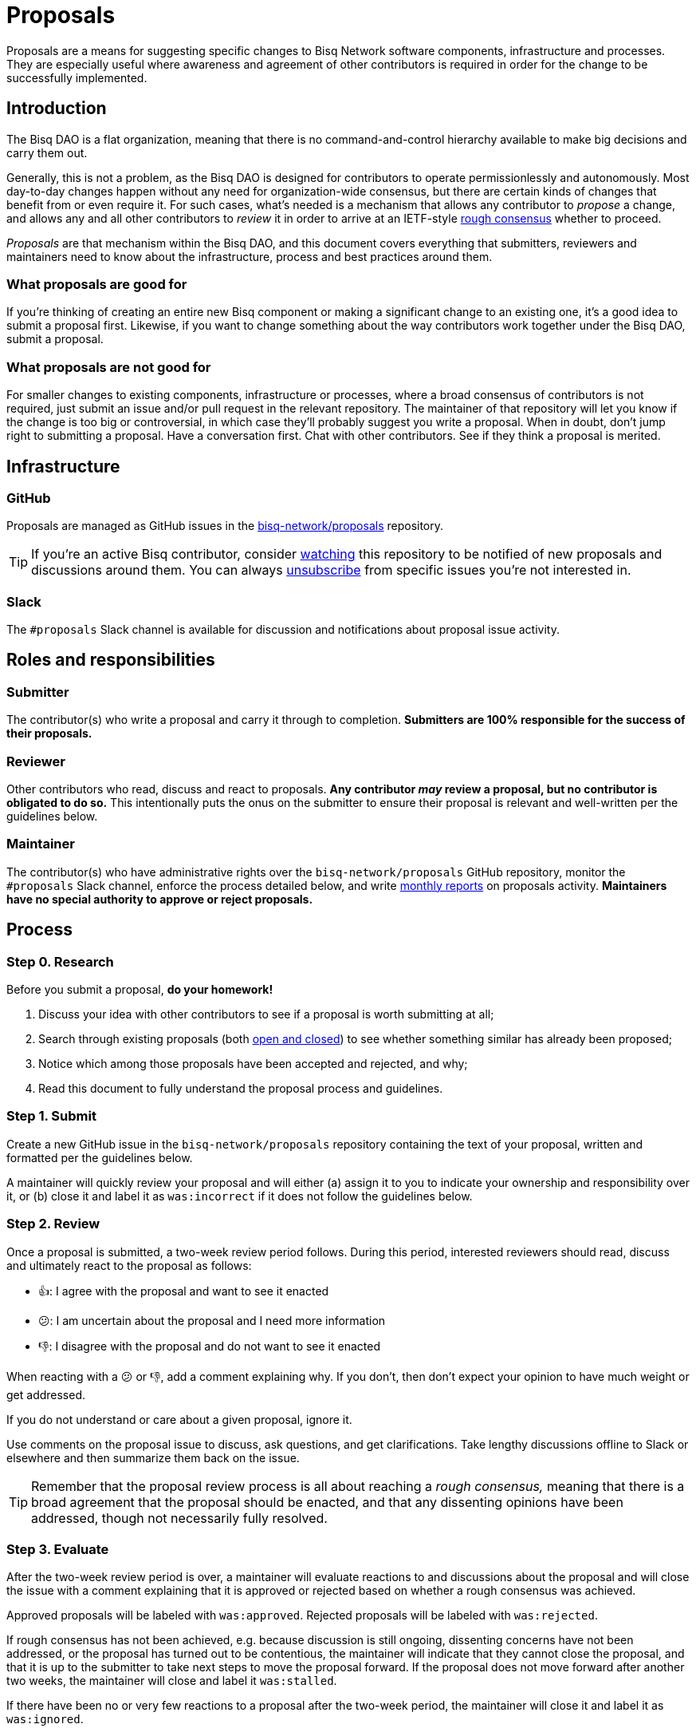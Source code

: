 = Proposals

Proposals are a means for suggesting specific changes to Bisq Network software components, infrastructure and processes. They are especially useful where awareness and agreement of other contributors is required in order for the change to be successfully implemented.


== Introduction

The Bisq DAO is a flat organization, meaning that there is no command-and-control hierarchy available to make big decisions and carry them out.

Generally, this is not a problem, as the Bisq DAO is designed for contributors to operate permissionlessly and autonomously. Most day-to-day changes happen without any need for organization-wide consensus, but there are certain kinds of changes that benefit from or even require it. For such cases, what's needed is a mechanism that allows any contributor to _propose_ a change, and allows any and all other contributors to _review_ it in order to arrive at an IETF-style https://en.wikipedia.org/wiki/Rough_consensus[rough consensus] whether to proceed.

_Proposals_ are that mechanism within the Bisq DAO, and this document covers everything that submitters, reviewers and maintainers need to know about the infrastructure, process and best practices around them.

=== What proposals are good for

If you're thinking of creating an entire new Bisq component or making a significant change to an existing one, it's a good idea to submit a proposal first. Likewise, if you want to change something about the way contributors work together under the Bisq DAO, submit a proposal.

=== What proposals are not good for

For smaller changes to existing components, infrastructure or processes, where a broad consensus of contributors is not required, just submit an issue and/or pull request in the relevant repository. The maintainer of that repository will let you know if the change is too big or controversial, in which case they'll probably suggest you write a proposal. When in doubt, don't jump right to submitting a proposal. Have a conversation first. Chat with other contributors. See if they think a proposal is merited.


== Infrastructure

=== GitHub

Proposals are managed as GitHub issues in the https://github.com/bisq-network/proposals/issues[bisq-network/proposals] repository.

TIP: If you're an active Bisq contributor, consider https://help.github.com/articles/watching-and-unwatching-repositories/[watching] this repository to be notified of new proposals and discussions around them. You can always https://help.github.com/articles/subscribing-to-and-unsubscribing-from-notifications/[unsubscribe] from specific issues you're not interested in.

=== Slack

The `#proposals` Slack channel is available for discussion and notifications about proposal issue activity.


== Roles and responsibilities

=== Submitter

The contributor(s) who write a proposal and carry it through to completion. **Submitters are 100% responsible for the success of their proposals.**

=== Reviewer

Other contributors who read, discuss and react to proposals. **Any contributor _may_ review a proposal, but no contributor is obligated to do so.** This intentionally puts the onus on the submitter to ensure their proposal is relevant and well-written per the guidelines below.

=== Maintainer

The contributor(s) who have administrative rights over the `bisq-network/proposals` GitHub repository, monitor the `#proposals` Slack channel, enforce the process detailed below, and write https://github.com/bisq-network/roles/issues/30[monthly reports] on proposals activity. **Maintainers have no special authority to approve or reject proposals.**


== Process

=== Step 0. Research

Before you submit a proposal, **do your homework!**

 . Discuss your idea with other contributors to see if a proposal is worth submitting at all;
 . Search through existing proposals (both https://github.com/bisq-network/proposals/issues?utf8=%E2%9C%93&q=is%3Aissue+[open and closed]) to see whether something similar has already been proposed;
 . Notice which among those proposals have been accepted and rejected, and why;
 . Read this document to fully understand the proposal process and guidelines.

=== Step 1. Submit

Create a new GitHub issue in the `bisq-network/proposals` repository containing the text of your proposal, written and formatted per the guidelines below.

A maintainer will quickly review your proposal and will either (a) assign it to you to indicate your ownership and responsibility over it, or (b) close it and label it as `was:incorrect` if it does not follow the guidelines below.

=== Step 2. Review

Once a proposal is submitted, a two-week review period follows. During this period, interested reviewers should read, discuss and ultimately react to the proposal as follows:

 - 👍: I agree with the proposal and want to see it enacted
 - 😕: I am uncertain about the proposal and I need more information
 - 👎: I disagree with the proposal and do not want to see it enacted

When reacting with a 😕 or 👎, add a comment explaining why. If you don't, then don't expect your opinion to have much weight or get addressed.

If you do not understand or care about a given proposal, ignore it.

Use comments on the proposal issue to discuss, ask questions, and get clarifications. Take lengthy discussions offline to Slack or elsewhere and then summarize them back on the issue.

TIP: Remember that the proposal review process is all about reaching a _rough consensus,_ meaning that there is a broad agreement that the proposal should be enacted, and that any dissenting opinions have been addressed, though not necessarily fully resolved.

=== Step 3. Evaluate

After the two-week review period is over, a maintainer will evaluate reactions to and discussions about the proposal and will close the issue with a comment explaining that it is approved or rejected based on whether a rough consensus was achieved.

Approved proposals will be labeled with `was:approved`. Rejected proposals will be labeled with `was:rejected`.

If rough consensus has not been achieved, e.g. because discussion is still ongoing, dissenting concerns have not been addressed, or the proposal has turned out to be contentious, the maintainer will indicate that they cannot close the proposal, and that it is up to the submitter to take next steps to move the proposal forward. If the proposal does not move forward after another two weeks, the maintainer will close and label it `was:stalled`.

If there have been no or very few reactions to a proposal after the two-week period, the maintainer will close it and label it as `was:ignored`.

=== Step 4. Enact

Assuming your proposal was approved, the next step is to actually enact the changes described in that proposal.


== Guidelines

Write your proposal in a way that makes it as easy as possible to achieve rough consensus. This means that **proposals should be as simple, focused, concrete and well-defined as possible.** Your goal should be to make it as easy as possible for your fellow contributors to understand and agree with you.

**Take full responsibility for your proposal.** It is not the maintainers' job, nor anyone else's, to see your proposal succeed. If people aren't responding or reacting to your proposal, it's your job to solicit that feedback more actively.

**Never assume that anyone other than yourself is going to do the work described in your proposal.** If your proposal does place expectations on other contributors, or requires them to change their behavior in any way, be explicit about that.

**Provide context.** Make a strong case for your proposal. Link to prior discussions. Do not make your reader do any more work than they have to to understand your proposal.

**Format your proposal in Markdown.** Make it a pleasure to read.

In general, **good proposals take time to research and write.** Every minute you spend clearly and logically articulating your proposal is a minute that you save other contributors in understanding it. This diligence on your part will be appreciated and rewarded by others' attention. Cheaply written, "drive by" proposals that waste others' time will be closed immediately as `was:incorrect`.
